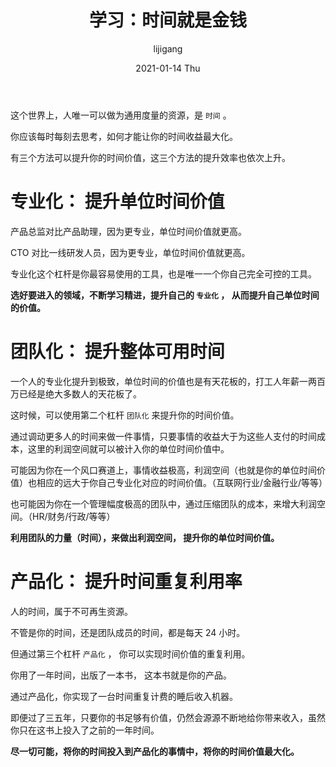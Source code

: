 #+TITLE:       学习：时间就是金钱
#+AUTHOR:      lijigang
#+EMAIL:       i@lijigang.com
#+DATE:        2021-01-14 Thu
#+URI:         /blog/%y/%m/%d/time-value
#+OPTIONS:     H:3 num:nil toc:nil \n:nil ::t |:t ^:nil -:nil f:t *:t <:t

这个世界上，人唯一可以做为通用度量的资源，是 =时间= 。

你应该每时每刻去思考，如何才能让你的时间收益最大化。

有三个方法可以提升你的时间价值，这三个方法的提升效率也依次上升。

* 专业化： 提升单位时间价值

产品总监对比产品助理，因为更专业，单位时间价值就更高。

CTO 对比一线研发人员，因为更专业，单位时间价值就更高。

专业化这个杠杆是你最容易使用的工具，也是唯一一个你自己完全可控的工具。

*选好要进入的领域，不断学习精进，提升自己的 =专业化= ， 从而提升自己单位时间的价值。*

* 团队化： 提升整体可用时间

一个人的专业化提升到极致，单位时间的价值也是有天花板的，打工人年薪一两百万已经是绝大多数人的天花板了。

这时候，可以使用第二个杠杆 =团队化= 来提升你的时间价值。

通过调动更多人的时间来做一件事情，只要事情的收益大于为这些人支付的时间成本，这里的利润空间就可以被计入你的单位时间价值中。

可能因为你在一个风口赛道上，事情收益极高，利润空间（也就是你的单位时间价值）也相应的远大于你自己专业化对应的时间价值。（互联网行业/金融行业/等等）

也可能因为你在一个管理幅度极高的团队中，通过压缩团队的成本，来增大利润空间。（HR/财务/行政/等等）

*利用团队的力量（时间），来做出利润空间， 提升你的单位时间价值。*

* 产品化： 提升时间重复利用率

人的时间，属于不可再生资源。

不管是你的时间，还是团队成员的时间，都是每天 24 小时。

但通过第三个杠杆 =产品化= ， 你可以实现时间价值的重复利用。

你用了一年时间，出版了一本书， 这本书就是你的产品。

通过产品化，你实现了一台时间重复计费的睡后收入机器。

即便过了三五年，只要你的书足够有价值，仍然会源源不断地给你带来收入，虽然你只在这书上投入了之前的一年时间。

*尽一切可能，将你的时间投入到产品化的事情中，将你的时间价值最大化。*
